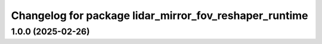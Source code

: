 ^^^^^^^^^^^^^^^^^^^^^^^^^^^^^^^^^^^^^^^^^^^^^^^^^^^^^^^
Changelog for package lidar_mirror_fov_reshaper_runtime
^^^^^^^^^^^^^^^^^^^^^^^^^^^^^^^^^^^^^^^^^^^^^^^^^^^^^^^

1.0.0 (2025-02-26)
------------------
